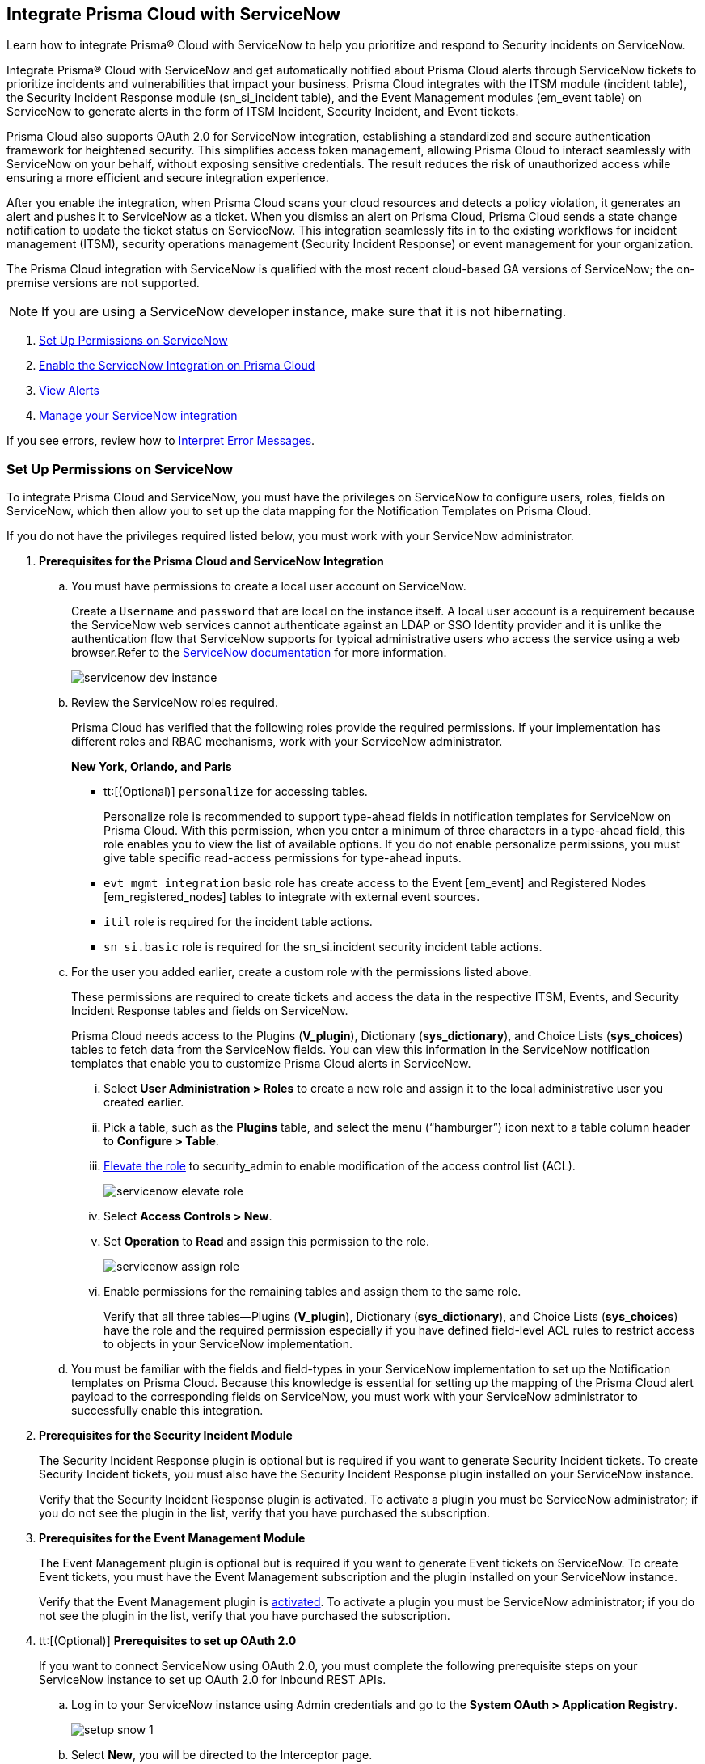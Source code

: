 [#id7923e9e1-612f-4a18-a030-f3470aec2fce]
== Integrate Prisma Cloud with ServiceNow

Learn how to integrate Prisma® Cloud with ServiceNow to help you prioritize and respond to Security incidents on ServiceNow.

Integrate Prisma® Cloud with ServiceNow and get automatically notified about Prisma Cloud alerts through ServiceNow tickets to prioritize incidents and vulnerabilities that impact your business. Prisma Cloud integrates with the ITSM module (incident table), the Security Incident Response module (sn_si_incident table), and the Event Management modules (em_event table) on ServiceNow to generate alerts in the form of ITSM Incident, Security Incident, and Event tickets. 

Prisma Cloud also supports OAuth 2.0 for ServiceNow integration, establishing a standardized and secure authentication framework for heightened security. This simplifies access token management, allowing Prisma Cloud to interact seamlessly with ServiceNow on your behalf, without exposing sensitive credentials. The result reduces the risk of unauthorized access while ensuring a more efficient and secure integration experience.

After you enable the integration, when Prisma Cloud scans your cloud resources and detects a policy violation, it generates an alert and pushes it to ServiceNow as a ticket. When you dismiss an alert on Prisma Cloud, Prisma Cloud sends a state change notification to update the ticket status on ServiceNow. This integration seamlessly fits in to the existing workflows for incident management (ITSM), security operations management (Security Incident Response) or event management for your organization.

The Prisma Cloud integration with ServiceNow is qualified with the most recent cloud-based GA versions of ServiceNow; the on-premise versions are not supported.

[NOTE]
====
If you are using a ServiceNow developer instance, make sure that it is not hibernating.
====

. xref:integrate-prisma-cloud-with-servicenow.adoc#idce37e68b-d094-4b6b-a5d4-ab21d092fd36[Set Up Permissions on ServiceNow]
. xref:integrate-prisma-cloud-with-servicenow.adoc#idc4548ecb-5da3-4de2-8072-7f0c3df02de3[Enable the ServiceNow Integration on Prisma Cloud]
//. xref:integrate-prisma-cloud-with-servicenow.adoc#id9e2276cf-c56c-4ea1-a70b-059707fe64b5[Set up Notification Templates]
. xref:integrate-prisma-cloud-with-servicenow.adoc#id46a9b2b8-8b2a-4b68-b65e-d8c15dd574d2[View Alerts]
. xref:integrate-prisma-cloud-with-servicenow.adoc#manage-snow-integration[Manage your ServiceNow integration]

If you see errors, review how to xref:#iddd0aaa90-d099-4a99-a3ed-bde105354340[Interpret Error Messages].

[.task]
[#idce37e68b-d094-4b6b-a5d4-ab21d092fd36]
=== Set Up Permissions on ServiceNow

To integrate Prisma Cloud and ServiceNow, you must have the privileges on ServiceNow to configure users, roles, fields on ServiceNow, which then allow you to set up the data mapping for the Notification Templates on Prisma Cloud.

If you do not have the privileges required listed below, you must work with your ServiceNow administrator.

[.procedure]
. *Prerequisites for the Prisma Cloud and ServiceNow Integration*

.. You must have permissions to create a local user account on ServiceNow.
+
Create a `Username` and `password` that are local on the instance itself. A local user account is a requirement because the ServiceNow web services cannot authenticate against an LDAP or SSO Identity provider and it is unlike the authentication flow that ServiceNow supports for typical administrative users who access the service using a web browser.Refer to the https://docs.servicenow.com/bundle/london-platform-administration/page/administer/roles/reference/r_BaseSystemRoles.html[ServiceNow documentation] for more information.
+
image::administration/servicenow-dev-instance.png[]

.. Review the ServiceNow roles required.
+
Prisma Cloud has verified that the following roles provide the required permissions. If your implementation has different roles and RBAC mechanisms, work with your ServiceNow administrator.
+
*New York, Orlando, and Paris*
+
*** tt:[(Optional)]  `personalize` for accessing tables.
+
Personalize role is recommended to support type-ahead fields in notification templates for ServiceNow on Prisma Cloud. With this permission, when you enter a minimum of three characters in a type-ahead field, this role enables you to view the list of available options. If you do not enable personalize permissions, you must give table specific read-access permissions for type-ahead inputs.

***  `evt_mgmt_integration` basic role has create access to the Event [em_event] and Registered Nodes [em_registered_nodes] tables to integrate with external event sources.

***  `itil` role is required for the incident table actions.

***  `sn_si.basic` role is required for the sn_si.incident security incident table actions.

.. For the user you added earlier, create a custom role with the permissions listed above.
+
These permissions are required to create tickets and access the data in the respective ITSM, Events, and Security Incident Response tables and fields on ServiceNow.
+
Prisma Cloud needs access to the Plugins (*V_plugin*), Dictionary (*sys_dictionary*), and Choice Lists (*sys_choices*) tables to fetch data from the ServiceNow fields. You can view this information in the ServiceNow notification templates that enable you to customize Prisma Cloud alerts in ServiceNow.
+
... Select *User Administration > Roles* to create a new role and assign it to the local administrative user you created earlier.

... Pick a table, such as the *Plugins* table, and select the menu (“hamburger”) icon next to a table column header to *Configure > Table*.

... https://docs.servicenow.com/bundle/madrid-servicenow-platform/page/administer/security/task/t_ElevateToAPrivilegedRole.html[Elevate the role] to security_admin to enable modification of the access control list (ACL).
+
image::administration/servicenow-elevate-role.png[]

... Select *Access Controls > New*.

... Set *Operation* to *Read* and assign this permission to the role.
+
image::administration/servicenow-assign-role.png[]

... Enable permissions for the remaining tables and assign them to the same role.
+
Verify that all three tables—Plugins (*V_plugin*), Dictionary (*sys_dictionary*), and Choice Lists (*sys_choices*) have the role and the required permission especially if you have defined field-level ACL rules to restrict access to objects in your ServiceNow implementation.

.. You must be familiar with the fields and field-types in your ServiceNow implementation to set up the Notification templates on Prisma Cloud. Because this knowledge is essential for setting up the mapping of the Prisma Cloud alert payload to the corresponding fields on ServiceNow, you must work with your ServiceNow administrator to successfully enable this integration.

. *Prerequisites for the Security Incident Module*
+
The Security Incident Response plugin is optional but is required if you want to generate Security Incident tickets. To create Security Incident tickets, you must also have the Security Incident Response plugin installed on your ServiceNow instance.
+
Verify that the Security Incident Response plugin is activated. To activate a plugin you must be ServiceNow administrator; if you do not see the plugin in the list, verify that you have purchased the subscription.
+
//Removing the following url since it has been moved from SNow docs. RLP-123152. https://docs.servicenow.com/bundle/geneva-security-management/page/product/planning_and_policy/task/t_ActivateSecurityIncidentResponse.html[activated]

. *Prerequisites for the Event Management Module*
+
The Event Management plugin is optional but is required if you want to generate Event tickets on ServiceNow. To create Event tickets, you must have the Event Management subscription and the plugin installed on your ServiceNow instance.
+
Verify that the Event Management plugin is https://docs.servicenow.com/bundle/newyork-it-operations-management/page/product/event-management/task/t_EMActivatePlugin.html[activated]. To activate a plugin you must be ServiceNow administrator; if you do not see the plugin in the list, verify that you have purchased the subscription.

. tt:[(Optional)] *Prerequisites to set up OAuth 2.0*
+
If you want to connect ServiceNow using OAuth 2.0, you must complete the following prerequisite steps on your ServiceNow instance to set up OAuth 2.0 for Inbound REST APIs.

.. Log in to your ServiceNow instance using Admin credentials and go to the *System OAuth > Application Registry*.
+
image::administration/setup-snow-1.png[]

.. Select *New*, you will be directed to the Interceptor page.

.. Select *Create an OAuth API endpoint for external clients* and enter the following details.
+
* *Name* - Enter a meaningful name to identify Prisma Cloud.
* *Client ID* - The ServiceNow OAuth server will automatically generate this.
* *Client Secret* - Leave the Client Secret blank for the ServiceNow OAuth server to generate a secret automatically.
* *Refresh Token Lifespan* - The default value is 8,640,000 seconds (100 days) and can be increased or decreased. This means, that after 100 days, you must reauthorize the OAuth connection. As a best practice, increasing the lifespan to a larger value reduces manual reauthorization. The max value is 2,147,483,647 seconds (~68 years).
* *Access Token Lifespan* - The default value is 1800 seconds (30 Minutes) and can be increased or decreased.
+
image::administration/setup-snow-2.png[]

.. Click *Submit*. You will be directed to the *Application Registries* page.

.. Select the record that you added. For example, PrismaCloudOAuth2.0.

.. Copy the *Client ID*, *Client Secret*, and *Refresh Token Lifespan* details. 
+
You will need to enter the token while xref:integrate-prisma-cloud-with-servicenow.adoc#idc4548ecb-5da3-4de2-8072-7f0c3df02de3[enabling ServiceNow as an external integration] on Prisma Cloud.
+
image::administration/setup-snow-3.png[]

. *Generate Refresh Token*
+
Perform the following steps to generate a refresh token to be added while connecting ServiceNow using OAuth 2.0.
+
(tt:[NOTE]) As a best practice, use Postman to generate the refresh token.

.. Log in to *Postman* and set the *HTTP Method as POST*.

... Enter the Endpoint URL as follows: https://<your-servicenow-instanceName>.service-now.com/oauth_token.do 
+
This is the default endpoint for getting access tokens.
+ 
For example: https://dev123456.service-now.com/oauth_token.do

... Request Parameters must be sent in the HTTP POST *Body*.

... Requests should be formatted as `x-www-form-urlencoded`.

.. Enter the following request parameters (JSON Key Values) and then click *Send*.
+
* `grant_type` - password
* `client_id` - `<client_id-generated-in-servicenow-instance>`
* `client_secret` - `<client_secret-generated-in-service-now-instance>`
* `username` - `<your-servicenow-instance-username>`
* `password` - `<your-servicenow-password>`
+
image::administration/generate-oauth-token-1.png[]

.. Copy the `refresh_token` from the response. 
+
You will need to enter the token while xref:integrate-prisma-cloud-with-servicenow.adoc#idc4548ecb-5da3-4de2-8072-7f0c3df02de3[enabling ServiceNow as an external integration] on Prisma Cloud.


[.task]
[#idc4548ecb-5da3-4de2-8072-7f0c3df02de3]
=== Enable the ServiceNow Integration on Prisma Cloud

Perform the following steps to set up ServiceNow as an external integration on Prisma Cloud. If you have an existing ServiceNow Integration on Prisma Cloud, skip to xref:integrate-prisma-cloud-with-servicenow.adoc#manage-snow-integration[Manage your ServiceNow integration].

[.procedure]
. Login to Prisma Cloud, and under *Settings*, select *Integrations & Notifications*.

. Select *Add Integration > ServiceNow*.

. Enter a meaningful *Integration Name* and a *Description*.

. Enter your *FQDN* for accessing ServiceNow.
+
Make sure to provide the FQDN for ServiceNow—not the SSO redirect URL or a URL that enables you to bypass the SSO provider (such as sidedoor or login.do) for local authentication on ServiceNow. For example, enter `<yourservicenowinstance>.com` and not any of the following:
+
----
https://www.<yourservicenowinstance>.com
----
+
----
<yourservicenowinstance>.com/
----
+
----
<yourservicenowinstance>.com/sidedoor.do
----
+
----
<yourservicenowinstance>.com/login.do
----
+
(tt:[NOTE]) You cannot modify the FQDN after you save the integration. If you want to change the FQDN for your ServiceNow instance, add a new integration.

. Choose either *Oauth 2.0* or *Basic* as the *Authentication*.

.. For *Basic Authentication*, perform the following steps:

... Enter the *Username* and *Password* for the ServiceNow administrative user account.
+
The ServiceNow web services use the SOAP API that supports basic authentication, whereby the administrative credentials are checked against the instance itself and not against any LDAP or SSO Identity provider. Therefore, you must create a local administrative user account and enter the credentials for that local user account here instead of the SSO credentials of the administrator. This method is standard for SOAP APIs that pass a basic authentication header with the SOAP request.

... Select the Service Type for which you want to generate tickets—*Incident*, *Security*, and/or *Event*.
+
You must have the plugin installed to create *Security* incident tickets or *Event* tickets; make sure to work with your ServiceNow administrator to install and configure the Security Incident Response module or Event Management module. If you select *Security* only, Prisma Cloud generates all tickets as Security Incident Response (SIR) on ServiceNow.
+
image::administration/snow-basic-auth-1.png[]

.. tt:[(Optional)] For *Oauth 2.0 Authentication*, perform the following steps:

... Enter the *Client ID* that you had copied earlier from the ServiceNow instance.

... Enter the *Client Secret* that you had copied earlier from the ServiceNow instance.

... Enter the *Refresh Token* that you had copied from the response in Postman.
+
(tt:[NOTE]) Once the *Refresh Token* expires, you must perform the steps listed in Generate Refresh Token and include it in the Prisma Cloud UI. For example, if you set the token value as 8,640,000 seconds (100 days), then after 100 days, you must reauthorize the OAuth connection.

... Enter the *Token Lifespan (In Seconds)* that you had copied earlier from the ServiceNow instance.

... Select the *Service Type* for which you want to generate tickets—*Incident*, *Security*, and/or *Event*.
+
You must have the plugin installed to create *Security* incident tickets or *Event* tickets; make sure to work with your ServiceNow administrator to install and configure the Security Incident Response module or Event Management module. If you select *Security* only, Prisma Cloud generates all tickets as Security Incident Response (SIR) on ServiceNow.
+
image::administration/snow-oauth-1.png[]

. Click *Next* and then review the *Summary*.
+
If you have omitted any of the permissions listed in xref:#idce37e68b-d094-4b6b-a5d4-ab21d092fd36[Set Up Permissions on ServiceNow], an HTTP 403 error displays.
+
image::administration/servicenow-integration-in-prisma-cloud.png[]

. *Test* and *Save* the integration.
+
The integration will be listed on the Integrations page.

. *Next Steps*
+
Continue with setting up the xref:../configure-external-integrations-on-prisma-cloud/add-notification-template.adoc[notification template], and then verify the status of the integration on *Settings > Integrations*.


[#iddd0aaa90-d099-4a99-a3ed-bde105354340]
=== Interpret Error Messages

The following table displays the most common errors when you enable the ServiceNow integration on Prisma Cloud.

[cols="37%a,31%a,31%a"]
|===
|What is Wrong?
2+|Error Message that Displays


|The ServiceNow URL you entered is incorrect.
|You must provide an IP address or an FQDN without the protocol http or https
|
----
invalid_snow_base_url
----


|The ServiceNow URL you entered is invalid.
|The FQDN is invalid it should be a valid host name or IP address.
|
----
invalid_snow_fqdn
----


|The ServiceNow URL you entered is not reachable.
|The FQDN provided is either not reachable or is an invalid ServiceNow instance.
|
----
snow_network_error
----


|A required field is missing in the ServiceNow configuration.
|Missing Required Field - {{param}}
|
----
missing_required_param, subject - {{param}}
----

|Your ServiceNow username or password is not valid or is inaccurate.
|Invalid Credentials
|
----
invalid_credentials
----


|The ServiceNow permissions you have enabled are not adequate.
|Required roles or Plugins is/are missing for {{table}}
|
----
missing_role_or_plugin, subject - {{table}}
----


.2+|The Notification template for this integration does not have adequate permissions.
|Insufficient permission to read the field from {{table}} table
|
----
insufficient_permission_to_read, subject - {{table}}
----


|Error Fetching Suggestions For {{table}}
|
----
error_fetching_fields_for, subject - {{table}}
----


|The ServiceNow integration is not successfully configured.
|Failed Service Now Test - {{reason}}
|
----
failed_service_now_test, subject - {{reason}}
----

|===


[.task]
[#id46a9b2b8-8b2a-4b68-b65e-d8c15dd574d2]
=== View Alerts

Verify that the integration is working as expected. On the incidents view in ServiceNow, add the Created timestamp in addition to the same columns you enabled in the Prisma Cloud notification template to easily correlate alerts across both administrative consoles.

[.procedure]
. Modify an existing Alert Rule or create a new Alert Rule to xref:../../alerts/send-prisma-cloud-alert-notifications-to-third-party-tools.adoc[send alert notifications] to ServiceNow. 

. Login to ServiceNow to view Prisma Cloud alerts.
+
When alert states are updated in Prisma Cloud, they are automatically updated in the corresponding ServiceNow tickets.

.. To view incidents (incident table), select *Incidents*.
+
In ServiceNow, all the Open Prisma Cloud have an incident state of *New* and all the Resolved or Dismissed alerts have an incident state of *Resolved*.
+
image::administration/servicenow-alerts.png[]

.. To view security incidents (sn_si_incident table), select *Security Incidents*.
+
In ServiceNow, all the Open Prisma Cloud alerts have a state of *Draft* and all the Resolved or Dismissed alerts have a state of *Review*.
+
image::administration/servicenow-security-incidents-alerts.png[]

.. To view event incidents (events table), select *Event Management > All Events*.
+
image::administration/servicenow-event-incidents-alerts.png[]


[#manage-snow-integration]
=== Manage your ServiceNow integration

If you have an existing ServiceNow Integration on Prisma Cloud, you can view, edit, or delete an integration from the *Actions* panel on the *Integrations & Notifications* page. The *Actions* panel provides options to manage your integrations and notifications on Prisma Cloud.

image::administration/manage-snow-integration.png[]

* *View—* Select the *View* Integration icon on the *Actions* pane. The View ServiceNow Integration page will appear, displaying the current configuration details of the ServiceNow integration.

* *Edit—* Select the *Edit* icon on the *Actions* pane. The Edit ServiceNow Integration page will appear, allowing you to modify relevant configuration details such as enabling Oauth 2.0 Authentication or updating Refresh Token details.

** To enable *Oauth 2.0 Authentication*, perform the following steps:

*** Enter the *Client ID* that you had copied earlier from the ServiceNow instance.

*** Enter the *Client Secret* that you had copied earlier from the ServiceNow instance.

*** Enter the *Refresh Token* that you had copied from the response in Postman.
+
(tt:[NOTE]) Once the *Refresh Token* expires, you must perform the steps listed in Generate Refresh Token and include it in the Prisma Cloud UI. For example, if you set the token value as 8,640,000 seconds (100 days), then after 100 days, you must reauthorize the OAuth connection.

*** Enter the *Token Lifespan (In Seconds)* that you had copied earlier from the ServiceNow instance.

* *Delete—* Select the *Delete* icon on the *Actions* pane to remove the integration.
